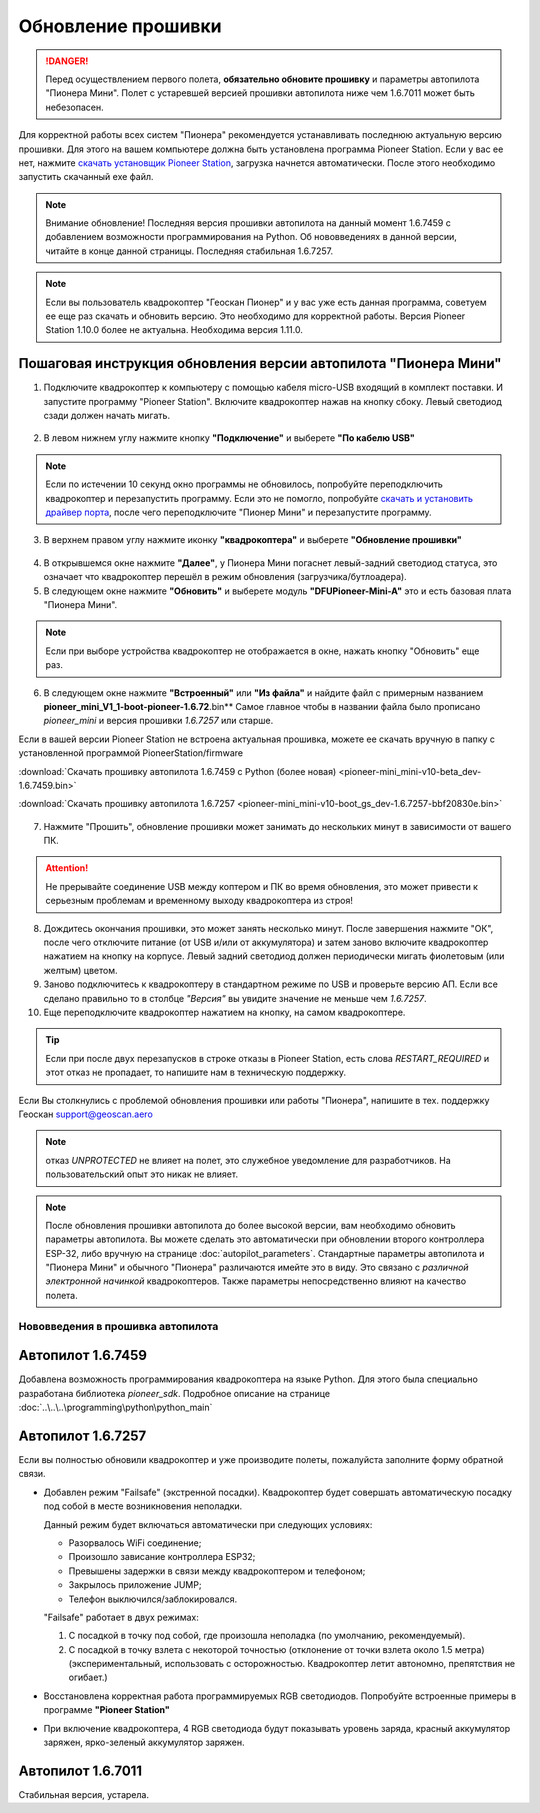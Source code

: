 Обновление прошивки
======================

.. danger:: Перед осуществлением первого полета, **обязательно обновите прошивку** и параметры автопилота "Пионера Мини". Полет с устаревшей версией прошивки автопилота ниже чем 1.6.7011 может быть небезопасен.

Для корректной работы всех систем "Пионера" рекомендуется устанавливать последнюю актуальную версию прошивки. Для этого на вашем компьютере должна быть установлена программа Pioneer Station. Если у вас ее нет, нажмите `скачать установщик Pioneer Station`_, загрузка начнется автоматически. После этого необходимо запустить скачанный exe файл.

.. note:: Внимание обновление! Последняя версия прошивки автопилота на данный момент 1.6.7459 с добавлением возможности программирования на Python. Об нововведениях в данной версии, читайте в конце данной страницы. Последняя стабильная 1.6.7257.


.. _скачать установщик Pioneer Station: https://www.geoscan.aero/ru/products/pioneer/mini#pills-download

.. note:: Если вы пользователь квадрокоптер "Геоскан Пионер" и у вас уже есть данная программа, советуем ее еще раз скачать и обновить версию. Это необходимо для корректной работы. Версия Pioneer Station 1.10.0 более не актуальна. Необходима версия 1.11.0.


Пошаговая инструкция обновления версии автопилота "Пионера Мини"
~~~~~~~~~~~~~~~~~~~~~~~~~~~~~~~~~~~~~~~~~~~~~~~~~~~~~~~~~~~~~~~~


1. Подключите квадрокоптер к компьютеру с помощью кабеля micro-USB входящий в комплект поставки. И запустите программу "Pioneer Station". Включите квадрокоптер нажав на кнопку сбоку. Левый светодиод сзади должен начать мигать.

.. figure:: media/onoffswitch.png
   :align: center

2. В левом нижнем углу нажмите кнопку **"Подключение"** и выберете **"По кабелю USB"**

.. figure:: media/firmware-step1.PNG
   :align: center

.. note:: Если по истечении 10 секунд окно программы не обновилось, попробуйте переподключить квадрокоптер и перезапустить программу. Если это не помогло, попробуйте `скачать и установить драйвер порта`_, после чего переподключите "Пионер Мини" и перезапустите программу.

3. В верхнем правом углу нажмите иконку **"квадрокоптера"** и выберете **"Обновление прошивки"**

.. figure:: media/firmware-step2.PNG
   :align: center

4. В открывшемся окне нажмите **"Далее"**, у Пионера Мини погаснет левый-задний светодиод статуса, это означает что квадрокоптер перешёл в режим обновления (загрузчика/бутлоадера).


5. В следующем окне нажмите **"Обновить"** и выберете модуль **"DFUPioneer-Mini-A"** это и есть базовая плата "Пионера Мини".

.. figure:: media/firmware-step3.PNG
   :align: center

.. note:: Если при выборе устройства квадрокоптер не отображается в окне, нажать кнопку "Обновить" еще раз.

6. В следующем окне нажмите **"Встроенный"** или **"Из файла"** и найдите файл с примерным названием **pioneer_mini_V1_1-boot-pioneer-1.6.72**.bin** Самое главное чтобы в названии файла было прописано *pioneer_mini* и версия прошивки *1.6.7257* или старше.

Если в вашей версии Pioneer Station не встроена актуальная прошивка, можете ее скачать вручную в папку с установленной программой PioneerStation/firmware

:download:`Скачать прошивку автопилота 1.6.7459 c Python (более новая) <pioneer-mini_mini-v10-beta_dev-1.6.7459.bin>`

:download:`Скачать прошивку автопилота 1.6.7257 <pioneer-mini_mini-v10-boot_gs_dev-1.6.7257-bbf20830e.bin>`

.. figure:: media/save-stm.PNG
   :align: center

7. Нажмите "Прошить", обновление прошивки может занимать до нескольких минут в зависимости от вашего ПК.

.. attention:: Не прерывайте соединение USB между коптером и ПК во время обновления, это может привести к серьезным проблемам и временному выходу квадрокоптера из строя!

8. Дождитесь окончания прошивки, это может занять несколько минут. После завершения нажмите "ОК", после чего отключите питание (от USB и/или от аккумулятора) и затем заново включите квадрокоптер нажатием на кнопку на корпусе. Левый задний светодиод должен периодически мигать фиолетовым (или желтым) цветом.


9. Заново подключитесь к квадрокоптеру в стандартном режиме по USB и проверьте версию АП. Если все сделано правильно то в столбце *"Версия"* вы увидите значение не меньше чем *1.6.7257*.

10. Еще переподключите квадрокоптер нажатием на кнопку, на самом квадрокоптере.

.. figure:: media/firmware-step4.PNG
   :align: center

.. tip:: Если при после двух перезапусков в строке отказы в Pioneer Station, есть слова *RESTART_REQUIRED* и этот отказ не пропадает, то напишите нам в техническую поддержку.

.. _скачать и установить драйвер порта: https://www.silabs.com/products/development-tools/software/usb-to-uart-bridge-vcp-drivers

Если Вы столкнулись с проблемой обновления прошивки или работы "Пионера", напишите в тех. поддержку Геоскан support@geoscan.aero

.. note:: отказ *UNPROTECTED* не влияет на полет, это служебное уведомление для разработчиков. На пользовательский опыт это никак не влияет.

.. note:: После обновления прошивки автопилота до более высокой версии, вам необходимо обновить параметры автопилота. Вы можете сделать это автоматически при обновлении второго контроллера ESP-32, либо вручную на странице
          :doc:`autopilot_parameters`. Стандартные параметры автопилота и "Пионера Мини" и обычного "Пионера" различаются имейте это в виду. Это связано с *различной электронной начинкой* квадрокоптеров. Также параметры непосредственно влияют на качество полета.




Нововведения в прошивка автопилота
----------------------------------



Автопилот 1.6.7459
~~~~~~~~~~~~~~~~~~

Добавлена возможность программирования квадрокоптера на языке Python. Для этого была специально разработана библиотека *pioneer_sdk*. Подробное описание на странице :doc:`..\..\..\programming\python\python_main`

Автопилот 1.6.7257
~~~~~~~~~~~~~~~~~~

Если вы полностью обновили квадрокоптер и уже производите полеты, пожалуйста заполните форму обратной связи.


* Добавлен режим "Failsafe" (экстренной посадки). Квадрокоптер будет совершать автоматическую посадку под собой в месте возникновения неполадки.

  Данный режим будет включаться автоматически при следующих условиях:

  * Разорвалось WiFi соединение;
  * Произошло зависание контроллера ESP32;
  * Превышены задержки в связи между квадрокоптером и телефоном;
  * Закрылось приложение JUMP;
  * Телефон выключился/заблокировался.

  "Failsafe" работает в двух режимах:

  1) С посадкой в точку под собой, где произошла неполадка (по умолчанию, рекомендуемый).

  2) С посадкой в точку взлета с некоторой точностью (отклонение от точки взлета около 1.5 метра) (экспериментальный, использовать с осторожностью. Квадрокоптер летит автономно, препятствия не огибает.)

* Восстановлена корректная работа программируемых RGB светодиодов. Попробуйте встроенные примеры в программе **"Pioneer Station"**

* При включение квадрокоптера, 4 RGB светодиода будут показывать уровень заряда, красный аккумулятор заряжен, ярко-зеленый аккумулятор заряжен.


Автопилот 1.6.7011
~~~~~~~~~~~~~~~~~~

Стабильная версия, устарела.